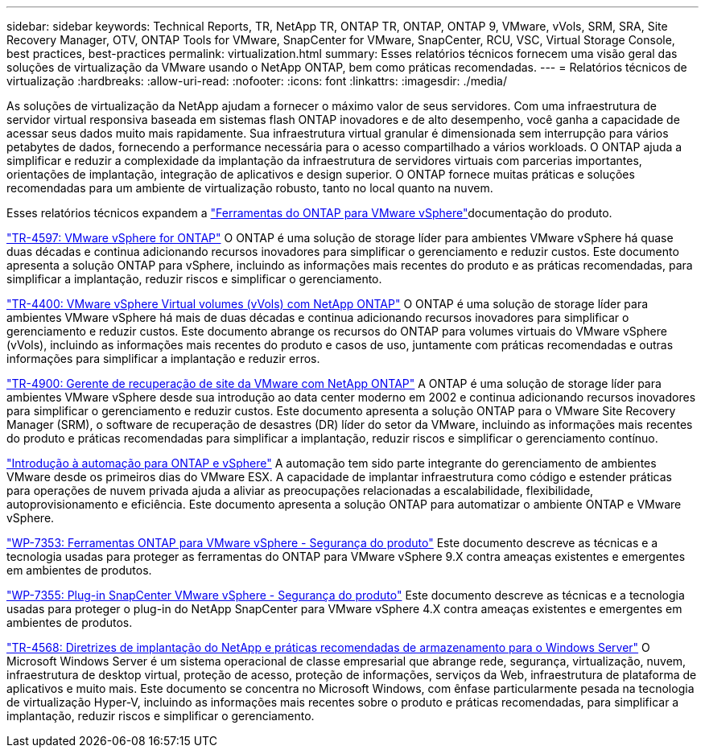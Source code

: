 ---
sidebar: sidebar 
keywords: Technical Reports, TR, NetApp TR, ONTAP TR, ONTAP, ONTAP 9, VMware, vVols, SRM, SRA, Site Recovery Manager, OTV, ONTAP Tools for VMware, SnapCenter for VMware, SnapCenter, RCU, VSC, Virtual Storage Console, best practices, best-practices 
permalink: virtualization.html 
summary: Esses relatórios técnicos fornecem uma visão geral das soluções de virtualização da VMware usando o NetApp ONTAP, bem como práticas recomendadas. 
---
= Relatórios técnicos de virtualização
:hardbreaks:
:allow-uri-read: 
:nofooter: 
:icons: font
:linkattrs: 
:imagesdir: ./media/


[role="lead"]
As soluções de virtualização da NetApp ajudam a fornecer o máximo valor de seus servidores. Com uma infraestrutura de servidor virtual responsiva baseada em sistemas flash ONTAP inovadores e de alto desempenho, você ganha a capacidade de acessar seus dados muito mais rapidamente. Sua infraestrutura virtual granular é dimensionada sem interrupção para vários petabytes de dados, fornecendo a performance necessária para o acesso compartilhado a vários workloads. O ONTAP ajuda a simplificar e reduzir a complexidade da implantação da infraestrutura de servidores virtuais com parcerias importantes, orientações de implantação, integração de aplicativos e design superior. O ONTAP fornece muitas práticas e soluções recomendadas para um ambiente de virtualização robusto, tanto no local quanto na nuvem.

Esses relatórios técnicos expandem a link:https://docs.netapp.com/us-en/ontap-tools-vmware-vsphere/index.html["Ferramentas do ONTAP para VMware vSphere"]documentação do produto.

link:https://docs.netapp.com/us-en/ontap-apps-dbs/vmware/vmware-vsphere-overview.html["TR-4597: VMware vSphere for ONTAP"] O ONTAP é uma solução de storage líder para ambientes VMware vSphere há quase duas décadas e continua adicionando recursos inovadores para simplificar o gerenciamento e reduzir custos. Este documento apresenta a solução ONTAP para vSphere, incluindo as informações mais recentes do produto e as práticas recomendadas, para simplificar a implantação, reduzir riscos e simplificar o gerenciamento.

link:https://docs.netapp.com/us-en/ontap-apps-dbs/vmware/vmware-vvols-overview.html["TR-4400: VMware vSphere Virtual volumes (vVols) com NetApp ONTAP"] O ONTAP é uma solução de storage líder para ambientes VMware vSphere há mais de duas décadas e continua adicionando recursos inovadores para simplificar o gerenciamento e reduzir custos. Este documento abrange os recursos do ONTAP para volumes virtuais do VMware vSphere (vVols), incluindo as informações mais recentes do produto e casos de uso, juntamente com práticas recomendadas e outras informações para simplificar a implantação e reduzir erros.

link:https://docs.netapp.com/us-en/ontap-apps-dbs/vmware/vmware-srm-overview.html["TR-4900: Gerente de recuperação de site da VMware com NetApp ONTAP"] A ONTAP é uma solução de storage líder para ambientes VMware vSphere desde sua introdução ao data center moderno em 2002 e continua adicionando recursos inovadores para simplificar o gerenciamento e reduzir custos. Este documento apresenta a solução ONTAP para o VMware Site Recovery Manager (SRM), o software de recuperação de desastres (DR) líder do setor da VMware, incluindo as informações mais recentes do produto e práticas recomendadas para simplificar a implantação, reduzir riscos e simplificar o gerenciamento contínuo.

link:https://docs.netapp.com/us-en/netapp-solutions/virtualization/vsphere_auto_introduction.html["Introdução à automação para ONTAP e vSphere"] A automação tem sido parte integrante do gerenciamento de ambientes VMware desde os primeiros dias do VMware ESX. A capacidade de implantar infraestrutura como código e estender práticas para operações de nuvem privada ajuda a aliviar as preocupações relacionadas a escalabilidade, flexibilidade, autoprovisionamento e eficiência. Este documento apresenta a solução ONTAP para automatizar o ambiente ONTAP e VMware vSphere.

link:https://docs.netapp.com/us-en/ontap-apps-dbs/vmware/vmware-security-tools.html["WP-7353: Ferramentas ONTAP para VMware vSphere - Segurança do produto"] Este documento descreve as técnicas e a tecnologia usadas para proteger as ferramentas do ONTAP para VMware vSphere 9.X contra ameaças existentes e emergentes em ambientes de produtos.

link:https://docs.netapp.com/us-en/ontap-apps-dbs/vmware/vmware-security-snapcenter.html["WP-7355: Plug-in SnapCenter VMware vSphere - Segurança do produto"] Este documento descreve as técnicas e a tecnologia usadas para proteger o plug-in do NetApp SnapCenter para VMware vSphere 4.X contra ameaças existentes e emergentes em ambientes de produtos.

link:https://docs.netapp.com/us-en/ontap-apps-dbs/microsoft/win_overview.html["TR-4568: Diretrizes de implantação do NetApp e práticas recomendadas de armazenamento para o Windows Server"] O Microsoft Windows Server é um sistema operacional de classe empresarial que abrange rede, segurança, virtualização, nuvem, infraestrutura de desktop virtual, proteção de acesso, proteção de informações, serviços da Web, infraestrutura de plataforma de aplicativos e muito mais. Este documento se concentra no Microsoft Windows, com ênfase particularmente pesada na tecnologia de virtualização Hyper-V, incluindo as informações mais recentes sobre o produto e práticas recomendadas, para simplificar a implantação, reduzir riscos e simplificar o gerenciamento.
